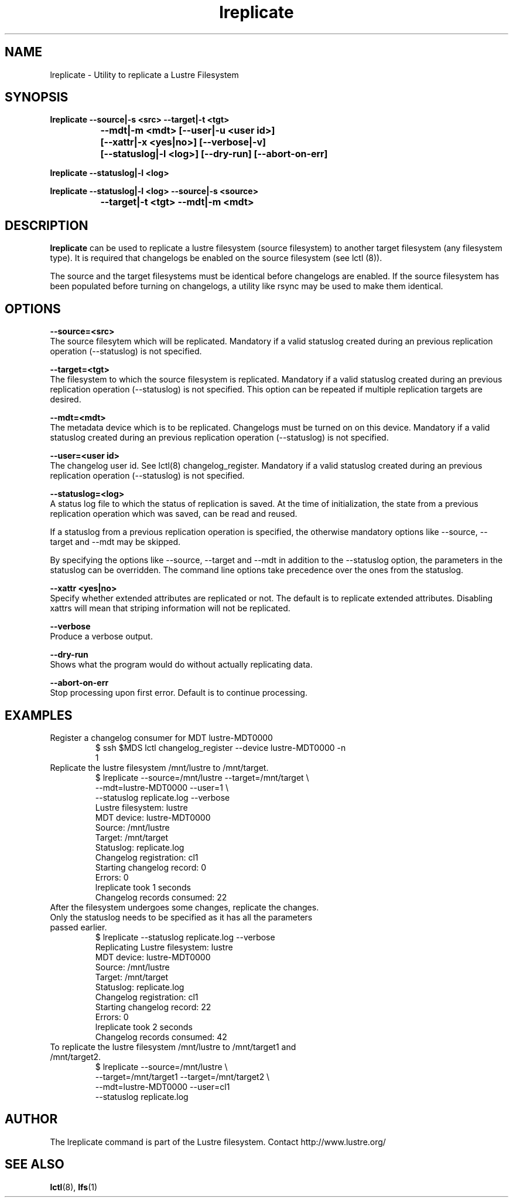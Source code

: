 .TH lreplicate 8 "2009 Apr 08" Lustre "Lustre Filesystem replication utility"
.SH NAME
lreplicate \- Utility to replicate a Lustre Filesystem
.SH SYNOPSIS
.br
.B lreplicate --source|-s <src> --target|-t <tgt> 
.br
.B\t\t\t --mdt|-m <mdt>  [--user|-u <user id>] 
.br
.B\t\t\t [--xattr|-x <yes|no>] [--verbose|-v]
.br
.B\t\t\t [--statuslog|-l <log>] [--dry-run] [--abort-on-err]
.br

.br
.B lreplicate  --statuslog|-l <log>
.br

.br
.B lreplicate  --statuslog|-l <log> --source|-s <source>
.br
.br
.B\t\t\t --target|-t <tgt> --mdt|-m <mdt>
.SH DESCRIPTION
.B lreplicate
can be used to replicate a lustre filesystem (source filesystem) to
another target filesystem (any filesystem type). It is required that
changelogs be enabled on the source filesystem (see lctl (8)).

The source and the target filesystems must be identical before
changelogs are enabled. If the source filesystem has been populated
before turning on changelogs, a utility like rsync may be used to make
them identical.

.SH OPTIONS
.B --source=<src>
.br
The source filesytem which will be replicated. Mandatory if a valid
statuslog created during an previous replication operation
(--statuslog) is not specified.

.B --target=<tgt>
.br
The filesystem to which the source filesystem is replicated. Mandatory
if a valid statuslog created during an previous replication operation
(--statuslog) is not specified. This option can be repeated if
multiple replication targets are desired.

.B --mdt=<mdt>
.br
The metadata device which is to be replicated. Changelogs must be
turned on on this device. Mandatory if a valid statuslog created
during an previous replication operation (--statuslog) is not
specified.

.B --user=<user id>
.br
The changelog user id. See lctl(8) changelog_register. Mandatory if a
valid statuslog created during an previous replication operation
(--statuslog) is not specified.

.B --statuslog=<log>
.br
A status log file to which the status of replication is saved. At the
time of initialization, the state from a previous replication
operation which was saved, can be read and reused.

If a statuslog from a previous replication operation is specified, the
otherwise mandatory options like --source, --target and --mdt may be
skipped.

By specifying the options like --source, --target and --mdt in
addition to the --statuslog option, the parameters in the statuslog
can be overridden. The command line options take precedence over the
ones from the statuslog.

.B --xattr <yes|no>
.br
Specify whether extended attributes are replicated or not. The default
is to replicate extended attributes. Disabling xattrs will mean that
striping information will not be replicated.

.B --verbose
.br
Produce a verbose output.

.B --dry-run
.br
Shows what the program would do without actually replicating data.

.B --abort-on-err
.br
Stop processing upon first error.  Default is to continue processing.

.SH EXAMPLES

.TP
Register a changelog consumer for MDT lustre-MDT0000
$ ssh $MDS lctl changelog_register --device lustre-MDT0000 -n
.br
1

.TP
Replicate the lustre filesystem /mnt/lustre to /mnt/target.
$ lreplicate --source=/mnt/lustre --target=/mnt/target \\ 
.br
             --mdt=lustre-MDT0000 --user=1 \\
.br
             --statuslog replicate.log  --verbose
.br
Lustre filesystem: lustre
.br
MDT device: lustre-MDT0000
.br
Source: /mnt/lustre
.br
Target: /mnt/target
.br
Statuslog: replicate.log
.br
Changelog registration: cl1
.br
Starting changelog record: 0
.br
Errors: 0
.br
lreplicate took 1 seconds
.br
Changelog records consumed: 22
.br


.TP
After the filesystem undergoes some changes, replicate the \
changes. Only the statuslog needs to be specified as it has all the \
parameters passed earlier.
.br
$ lreplicate --statuslog replicate.log --verbose
.br
Replicating Lustre filesystem: lustre
.br
MDT device: lustre-MDT0000
.br
Source: /mnt/lustre
.br
Target: /mnt/target
.br
Statuslog: replicate.log
.br
Changelog registration: cl1
.br
Starting changelog record: 22
.br
Errors: 0
.br
lreplicate took 2 seconds
.br
Changelog records consumed: 42
.br

.TP
To replicate the lustre filesystem /mnt/lustre to /mnt/target1 and /mnt/target2.
$ lreplicate --source=/mnt/lustre \\ 
.br
             --target=/mnt/target1 --target=/mnt/target2 \\ 
.br
             --mdt=lustre-MDT0000 --user=cl1
.br
             --statuslog replicate.log
.br


.SH AUTHOR
The lreplicate command is part of the Lustre filesystem. Contact
http://www.lustre.org/

.SH SEE ALSO
.BR lctl (8),
.BR lfs (1)
